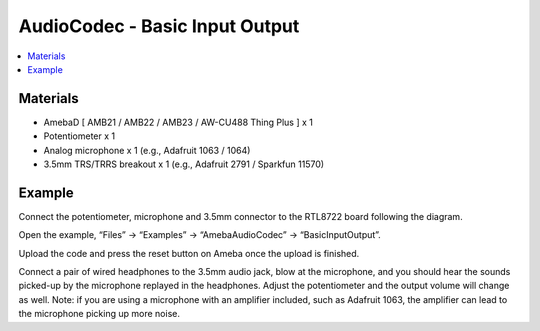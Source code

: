 AudioCodec - Basic Input Output
=================================

.. contents::
  :local:
  :depth: 2

Materials
---------

- AmebaD [ AMB21 / AMB22 / AMB23 / AW-CU488 Thing Plus ] x 1

- Potentiometer x 1

- Analog microphone x 1 (e.g., Adafruit 1063 / 1064)

- 3.5mm TRS/TRRS breakout x 1 (e.g., Adafruit 2791 / Sparkfun 11570)

Example
-------

Connect the potentiometer, microphone and 3.5mm connector to the RTL8722 board following the diagram.

|image02|

Open the example, “Files” -> “Examples” -> “AmebaAudioCodec” -> “BasicInputOutput”.

|image04|

Upload the code and press the reset button on Ameba once the upload is finished.

Connect a pair of wired headphones to the 3.5mm audio jack, blow at the microphone, and you should hear the sounds picked-up by the microphone replayed in the headphones. Adjust the potentiometer and the output volume will change as well. Note: if you are using a microphone with an amplifier included, such as Adafruit 1063, the amplifier can lead to the microphone picking up more noise.

.. |image02| image:: ../../../../_static/amebad/Example_Guides/AudioCodec/Audio_Codec_Basic_Input_Output/image02.png
   :width: 726 px
   :height: 783 px

.. |image04| image:: ../../../../_static/amebad/Example_Guides/AudioCodec/Audio_Codec_Basic_Input_Output/image04.png
   :width: 608 px
   :height: 830 px